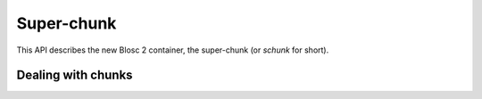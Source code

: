 
Super-chunk
+++++++++++

This API describes the new Blosc 2 container, the super-chunk (or `schunk` for
short).

.. doxygenstruct:: blosc2_storage
   :members:

.. doxygenstruct:: blosc2_schunk
   :project: blosc2
   :members:
.. doxygenfunction:: blosc2_schunk_new
.. doxygenfunction:: blosc2_schunk_free

.. doxygenfunction:: blosc2_schunk_open
.. doxygenfunction:: blosc2_schunk_open_offset
.. doxygenfunction:: blosc2_schunk_open_udio
.. doxygenfunction:: blosc2_schunk_copy
.. doxygenfunction:: blosc2_schunk_from_buffer
.. doxygenfunction:: blosc2_schunk_to_buffer
.. doxygenfunction:: blosc2_schunk_to_file
.. doxygenfunction:: blosc2_schunk_append_file

.. doxygenfunction:: blosc2_schunk_get_cparams
.. doxygenfunction:: blosc2_schunk_get_dparams
.. doxygenfunction:: blosc2_schunk_reorder_offsets
.. doxygenfunction:: blosc2_schunk_frame_len
.. doxygenfunction:: blosc2_schunk_fill_special

.. doxygenfunction:: blosc2_schunk_append_buffer


Dealing with chunks
-------------------

.. doxygenfunction:: blosc2_schunk_get_chunk
.. doxygenfunction:: blosc2_schunk_get_lazychunk
.. doxygenfunction:: blosc2_schunk_decompress_chunk
.. doxygenfunction:: blosc2_schunk_append_chunk
.. doxygenfunction:: blosc2_schunk_insert_chunk
.. doxygenfunction:: blosc2_schunk_update_chunk
.. doxygenfunction:: blosc2_schunk_delete_chunk
